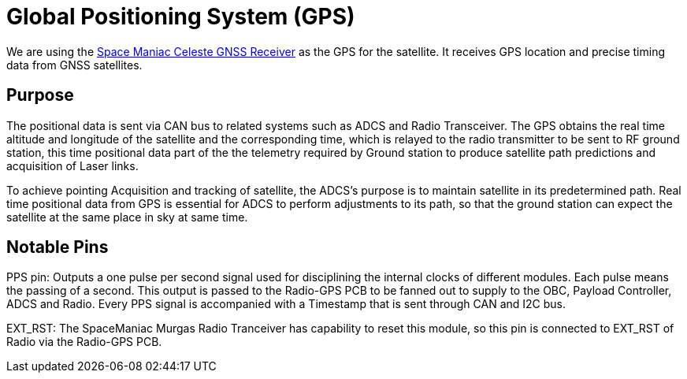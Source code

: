 = Global Positioning System (GPS)

We are using the link:https://www.spacemanic.com/celeste-gnss-receiver/[Space Maniac Celeste GNSS Receiver] as the GPS for the satellite. It receives GPS location and precise timing data from GNSS satellites.


== Purpose
The positional data is sent via CAN bus to related systems such as ADCS and Radio Transceiver.
The GPS obtains the real time altitude and longitude of the satellite and the corresponding time, which is relayed to the radio transmitter to be sent to RF ground station, this time positional data part of the the telemetry required by Ground station to produce satellite path predictions and acquisition of Laser links.

To achieve pointing Acquisition and tracking of satellite, the ADCS’s purpose is to maintain satellite in its predetermined path. Real time positional data from GPS is essential for ADCS to perform adjustments to its path, so that the ground station can expect the satellite at the same place in sky at same time.

== Notable Pins
PPS pin: Outputs a one pulse per second signal used for disciplining the internal clocks of different modules. Each pulse means the passing of a second. This output is passed to the Radio-GPS PCB to be fanned out to supply to the OBC, Payload Controller, ADCS and Radio. Every PPS signal is accompanied with a Timestamp that is sent through CAN and I2C bus.

EXT_RST: The SpaceManiac Murgas Radio Tranceiver has capability to reset this module, so this pin is connected to EXT_RST of Radio via the Radio-GPS PCB.
